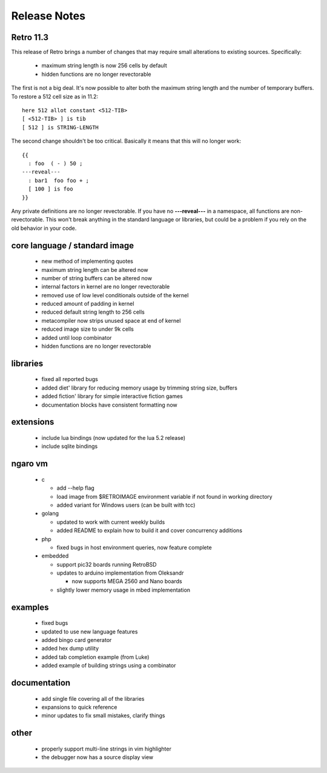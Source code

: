 =============
Release Notes
=============


----------
Retro 11.3
----------

This release of Retro brings a number of changes that may require small
alterations to existing sources. Specifically:

  - maximum string length is now 256 cells by default
  - hidden functions are no longer revectorable

The first is not a big deal. It's now possible to alter both the maximum
string length and the number of temporary buffers. To restore a 512 cell
size as in 11.2:

::

  here 512 allot constant <512-TIB>
  [ <512-TIB> ] is tib
  [ 512 ] is STRING-LENGTH

The second change shouldn't be too critical. Basically it means that this
will no longer work:

::

  {{
    : foo  ( - ) 50 ;
  ---reveal---
    : bar1  foo foo + ;
    [ 100 ] is foo
  }}

Any private definitions are no longer revectorable. If you have no
**---reveal---** in a namespace, all functions are non-revectorable. This
won't break anything in the standard language or libraries, but could
be a problem if you rely on the old behavior in your code.


------------------------------
core language / standard image
------------------------------

  - new method of implementing quotes
  - maximum string length can be altered now
  - number of string buffers can be altered now
  - internal factors in kernel are no longer revectorable
  - removed use of low level conditionals outside of the kernel
  - reduced amount of padding in kernel
  - reduced default string length to 256 cells
  - metacompiler now strips unused space at end of kernel
  - reduced image size to under 9k cells
  - added until loop combinator
  - hidden functions are no longer revectorable


---------
libraries
---------

  - fixed all reported bugs
  - added diet' library for reducing memory usage by trimming string size, buffers
  - added fiction' library for simple interactive fiction games
  - documentation blocks have consistent formatting now


----------
extensions
----------

  - include lua bindings (now updated for the lua 5.2 release)
  - include sqlite bindings


--------
ngaro vm
--------

  - c

    - add --help flag
    - load image from $RETROIMAGE environment variable if not found in working directory
    - added variant for Windows users (can be built with tcc)

  - golang

    - updated to work with current weekly builds
    - added README to explain how to build it and cover concurrency additions

  - php

    - fixed bugs in host environment queries, now feature complete

  - embedded

    - support pic32 boards running RetroBSD
    - updates to arduino implementation from Oleksandr

      - now supports MEGA 2560 and Nano boards

    - slightly lower memory usage in mbed implementation



--------
examples
--------

  - fixed bugs
  - updated to use new language features
  - added bingo card generator
  - added hex dump utility
  - added tab completion example (from Luke)
  - added example of building strings using a combinator


-------------
documentation
-------------

  - add single file covering all of the libraries
  - expansions to quick reference
  - minor updates to fix small mistakes, clarify things


-----
other
-----

  - properly support multi-line strings in vim highlighter
  - the debugger now has a source display view

